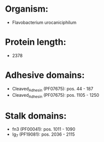 * Organism:
- Flavobacterium urocaniciphilum
* Protein length:
- 2378
* Adhesive domains:
- Cleaved_Adhesin (PF07675): pos. 44 - 187
- Cleaved_Adhesin (PF07675): pos. 1105 - 1250
* Stalk domains:
- fn3 (PF00041): pos. 1011 - 1090
- Ig_7 (PF19081): pos. 2036 - 2115

